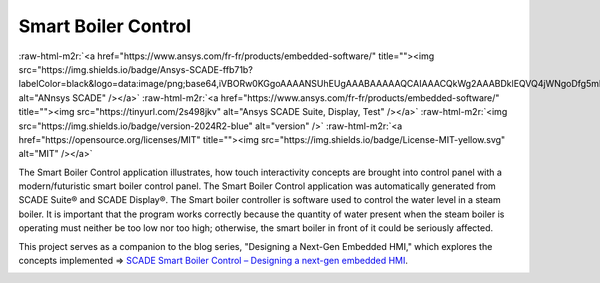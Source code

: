 .. role:: raw-html-m2r(raw)
   :format: html


Smart Boiler Control
====================

:raw-html-m2r:`<a href="https://www.ansys.com/fr-fr/products/embedded-software/" title=""><img src="https://img.shields.io/badge/Ansys-SCADE-ffb71b?labelColor=black&logo=data:image/png;base64,iVBORw0KGgoAAAANSUhEUgAAABAAAAAQCAIAAACQkWg2AAABDklEQVQ4jWNgoDfg5mD8vE7q/3bpVyskbW0sMRUwofHD7Dh5OBkZGBgW7/3W2tZpa2tLQEOyOzeEsfumlK2tbVpaGj4N6jIs1lpsDAwMJ278sveMY2BgCA0NFRISwqkhyQ1q/Nyd3zg4OBgYGNjZ2ePi4rB5loGBhZnhxTLJ/9ulv26Q4uVk1NXV/f///////69du4Zdg78lx//t0v+3S88rFISInD59GqIH2esIJ8G9O2/XVwhjzpw5EAam1xkkBJn/bJX+v1365hxxuCAfH9+3b9/+////48cPuNehNsS7cDEzMTAwMMzb+Q2u4dOnT2vWrMHu9ZtzxP9vl/69RVpCkBlZ3N7enoDXBwEAAA+YYitOilMVAAAAAElFTkSuQmCC" alt="ANnsys SCADE" /></a>`
:raw-html-m2r:`<a href="https://www.ansys.com/fr-fr/products/embedded-software/" title=""><img src="https://tinyurl.com/2s498jkv" alt="Ansys SCADE Suite, Display, Test" /></a>`
:raw-html-m2r:`<img src="https://img.shields.io/badge/version-2024R2-blue" alt="version" />`
:raw-html-m2r:`<a href="https://opensource.org/licenses/MIT" title=""><img src="https://img.shields.io/badge/License-MIT-yellow.svg" alt="MIT" /></a>`

The Smart Boiler Control application illustrates, how touch interactivity concepts are brought into control panel with a modern/futuristic smart boiler control panel. The  Smart Boiler Control application was automatically generated from SCADE Suite® and SCADE Display®.
The Smart boiler controller is software used to control the water level in a steam boiler. It is important that the program works correctly because the quantity of water present when the steam boiler is operating must neither be too low nor too high; otherwise, the smart boiler  in front of it could be seriously affected.

This project serves as a companion to the blog series, "Designing a Next-Gen Embedded HMI," which explores the concepts implemented =>  `SCADE Smart Boiler Control – Designing a next-gen embedded HMI <https://ansyskm.ansys.com/forums/topic/scade-smart-boiler-control-designing-a-next-gen-embedded-hmi/>`_.


.. image:: _static/screenshot.png
   :target: _static/screenshot.png
   :alt: screenshot
